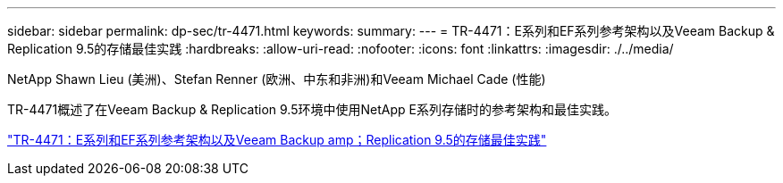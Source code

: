---
sidebar: sidebar 
permalink: dp-sec/tr-4471.html 
keywords:  
summary:  
---
= TR-4471：E系列和EF系列参考架构以及Veeam Backup & Replication 9.5的存储最佳实践
:hardbreaks:
:allow-uri-read: 
:nofooter: 
:icons: font
:linkattrs: 
:imagesdir: ./../media/


NetApp Shawn Lieu (美洲)、Stefan Renner (欧洲、中东和非洲)和Veeam Michael Cade (性能)

[role="lead"]
TR-4471概述了在Veeam Backup & Replication 9.5环境中使用NetApp E系列存储时的参考架构和最佳实践。

link:https://www.netapp.com/pdf.html?item=/media/17159-tr4471pdf.pdf["TR-4471：E系列和EF系列参考架构以及Veeam Backup  amp；Replication 9.5的存储最佳实践"^]
